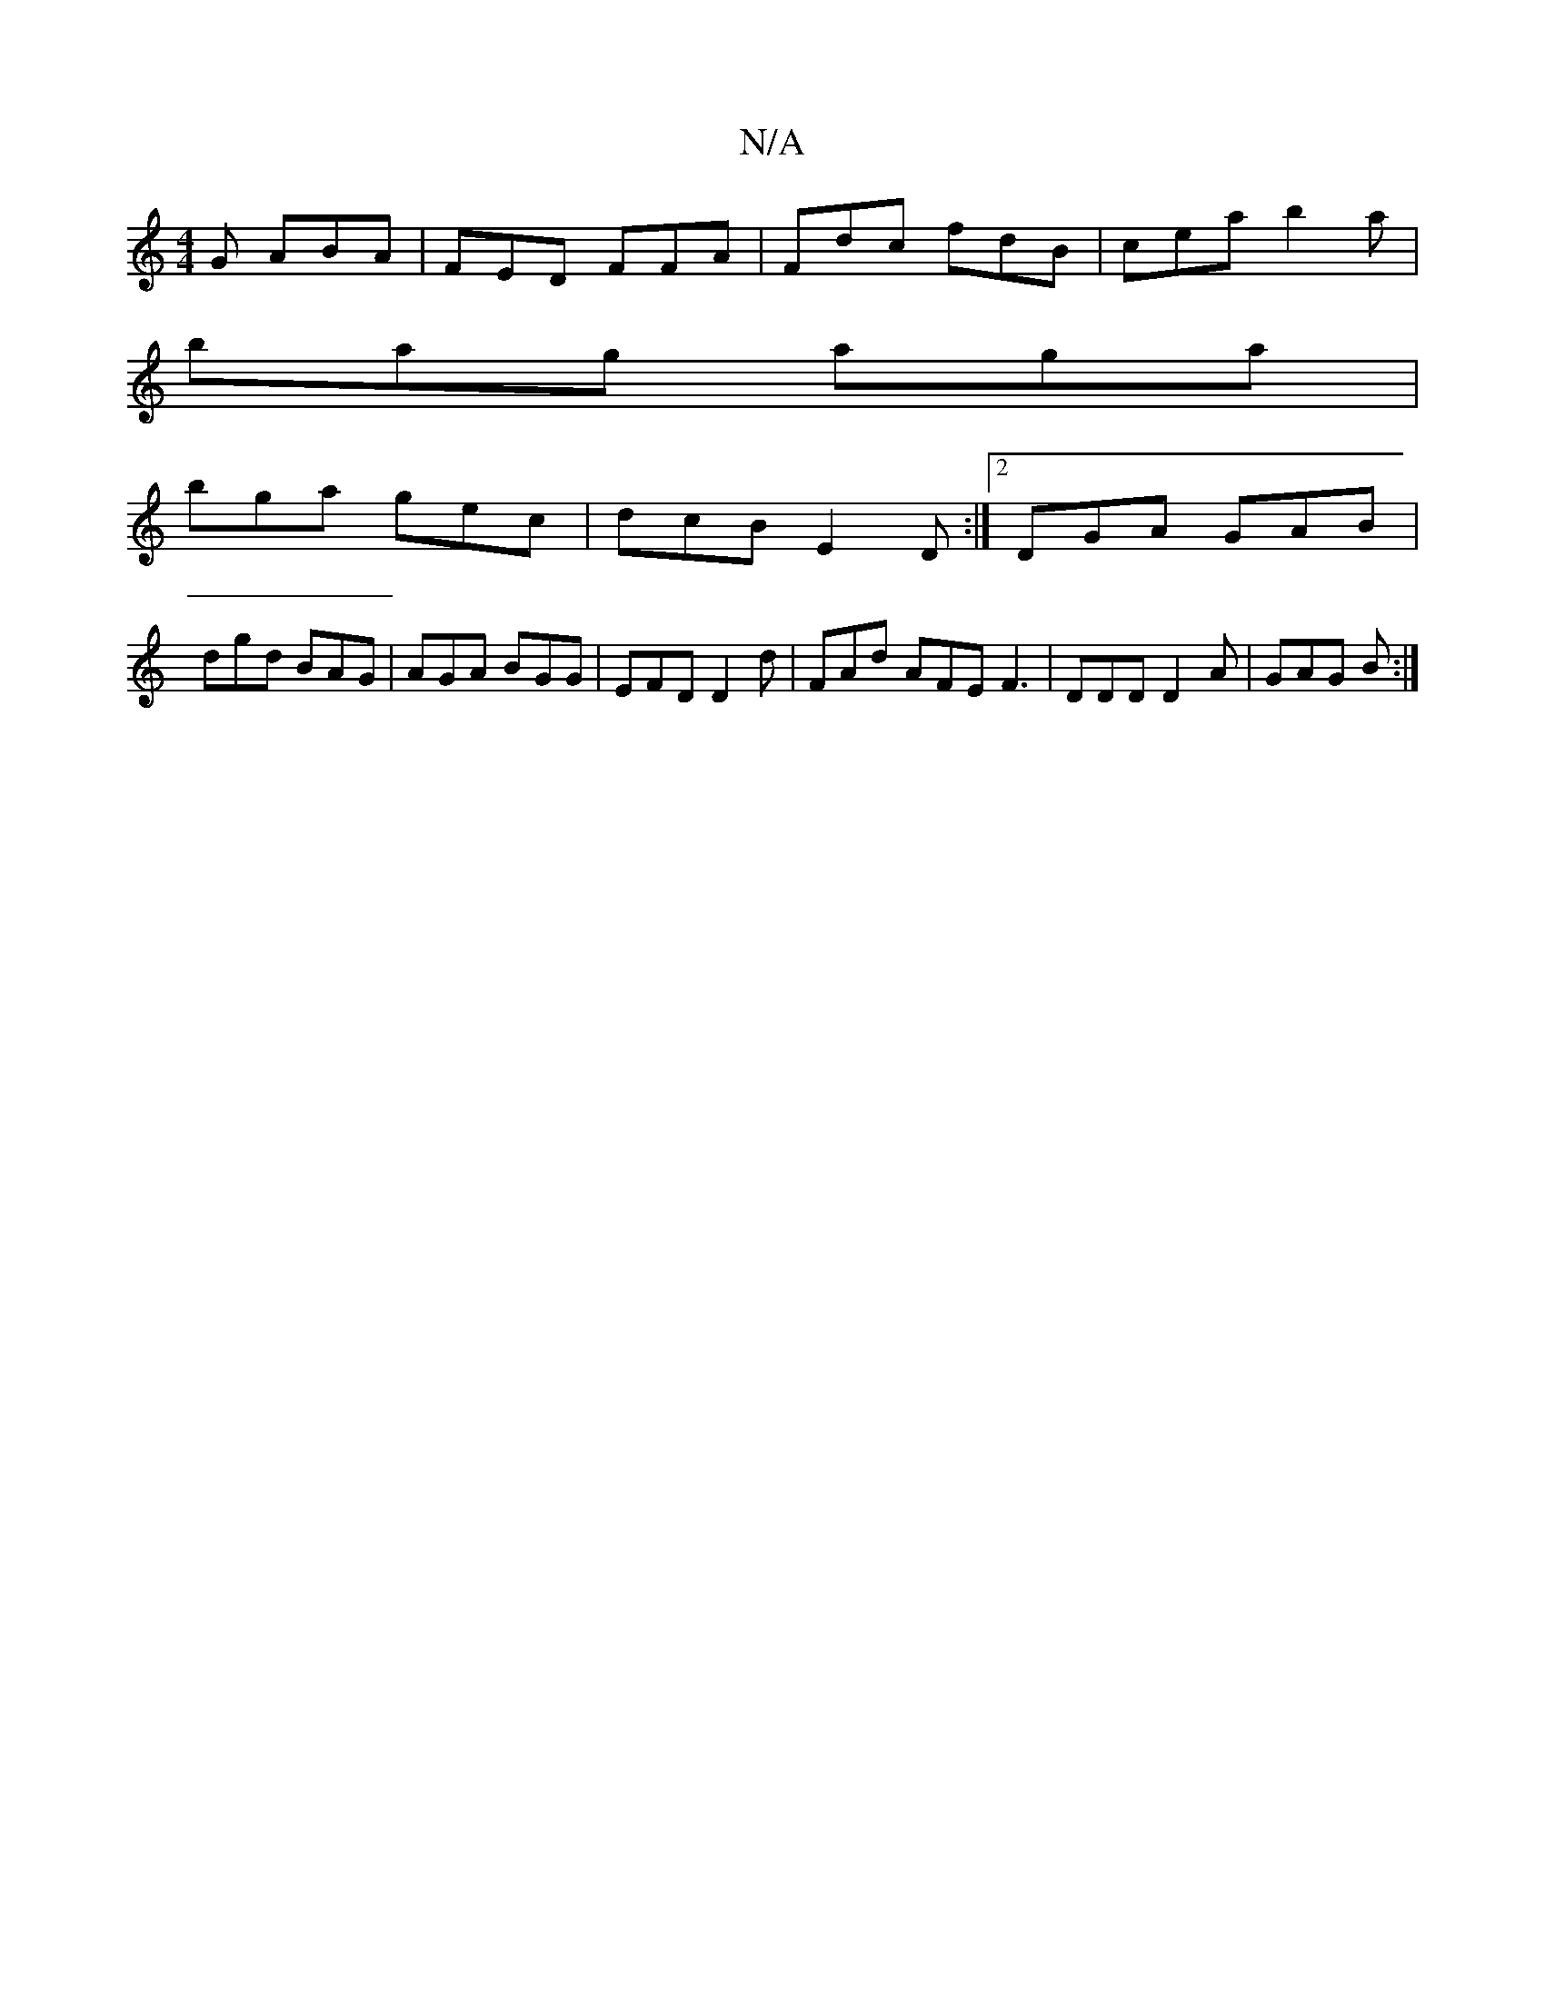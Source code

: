 X:1
T:N/A
M:4/4
R:N/A
K:Cmajor
G ABA|FED FFA|Fdc fdB|cea b2a|
bag aga|
bga gec|dcB E2D :|2 DGA GAB|
dgd BAG | AGA BGG | EFD D2d | FAd AFE1 F3 | DDD D2A | GAG B :|

V:1
|:DGEE B,A,C|B,D~D2G EDG|GAA A2d|
{a}agb g2f gef|
gba gec|dBB e